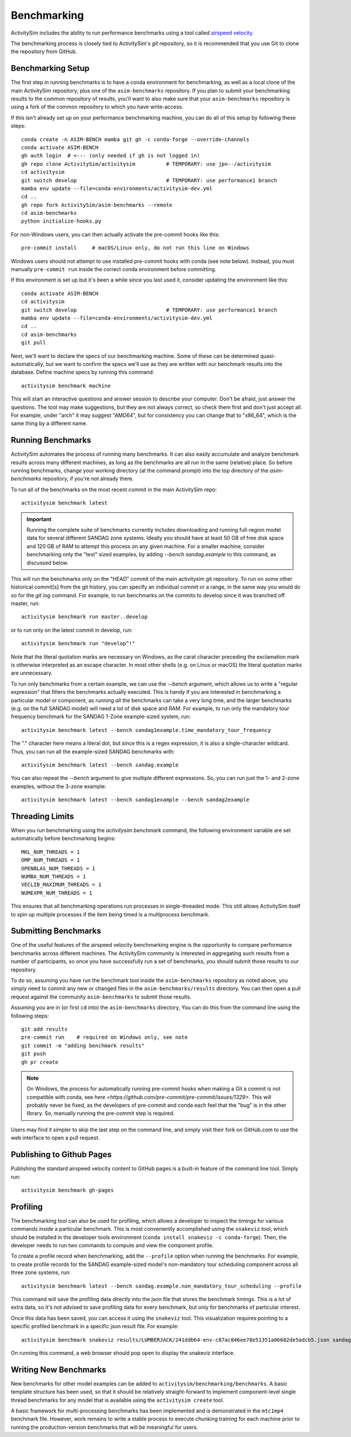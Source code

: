 
.. _benchmarking :

Benchmarking
------------

ActivitySim includes the ability to run performance benchmarks using a tool
called `airspeed velocity <https://asv.readthedocs.io/en/stable/>`__.

The benchmarking process is closely tied to ActivitySim's *git* repository,
so it is recommended that you use Git to clone the repository from GitHub.


Benchmarking Setup
~~~~~~~~~~~~~~~~~~

The first step in running benchmarks is to have a conda environment for
benchmarking, as well as a local clone of the main ActivitySim repository,
plus one of the ``asim-benchmarks`` repository. If you plan to submit your
benchmarking results to the common repository of results, you'll want to
also make sure that your ``asim-benchmarks`` repository is using a fork of the
common repository to which you have write-access.

If this isn't already set up on your performance benchmarking machine, you can
do all of this setup by following these steps::

    conda create -n ASIM-BENCH mamba git gh -c conda-forge --override-channels
    conda activate ASIM-BENCH
    gh auth login  # <--- (only needed if gh is not logged in)
    gh repo clone ActivitySim/activitysim          # TEMPORARY: use jpn--/activitysim
    cd activitysim
    git switch develop                             # TEMPORARY: use performance1 branch
    mamba env update --file=conda-environments/activitysim-dev.yml
    cd ..
    gh repo fork ActivitySim/asim-benchmarks --remote      
    cd asim-benchmarks
    python initialize-hooks.py

For non-Windows users, you can then actually activate the pre-commit hooks like
this::

    pre-commit install     # macOS/Linux only, do not run this line on Windows

Windows users should not attempt to use installed pre-commit hooks with conda
(see note below).  Instead, you must manually ``pre-commit run`` inside the correct
conda environment before committing.

If this environment is set up but it's been a while since you last used it,
consider updating the environment like this::

    conda activate ASIM-BENCH
    cd activitysim
    git switch develop                             # TEMPORARY: use performance1 branch
    mamba env update --file=conda-environments/activitysim-dev.yml
    cd ..
    cd asim-benchmarks
    git pull

Next, we'll want to declare the specs of our benchmarking machine.  Some of
these can be determined quasi-automatically, but we want to confirm the specs
we'll use as they are written with our benchmark results into the database.
Define machine specs by running this command::

    activitysim benchmark machine

This will start an interactive questions and answer session to describe your
computer.  Don't be afraid, just answer the questions.  The tool may make
suggestions, but they are not always correct, so check them first and don't just
accept all.  For example, under "arch" it may suggest "AMD64", but for consistency
you can change that to "x86_64", which is the same thing by a different name.

Running Benchmarks
~~~~~~~~~~~~~~~~~~

ActivitySim automates the process of running many benchmarks. It can also easily
accumulate and analyze benchmark results across many different machines, as long as the
benchmarks are all run in the same (relative) place. So before running benchmarks,
change your working directory (at the command prompt) into the top directory of
the `asim-benchmarks` repository, if you're not already there.

To run all of the benchmarks on the most recent commit in the main ActivitySim repo::

    activitysim benchmark latest

.. important::

    Running the complete suite of benchmarks currently includes downloading and
    running full-region model data for several different SANDAG zone systems.
    Ideally you should have at least 50 GB of free disk space and 120 GB of RAM
    to attempt this process on any given machine.  For a smaller machine, consider
    benchmarking only the "test" sized examples, by adding `--bench sandag.example`
    to this command, as discussed below.

This will run the benchmarks only on the "HEAD" commit of the main activitysim git
repository.  To run on some other historical commit[s] from the git history, you can
specify an individual commit or a range, in the same way you would do so for the
`git log` command. For example, to run benchmarks on the commits to develop since
it was branched off master, run::

    activitysim benchmark run master..develop

or to run only on the latest commit in develop, run::

    activitysim benchmark run "develop^!"

Note that the literal quotation marks are necessary on Windows, as the carat character
preceding the exclamation mark is otherwise interpreted as an escape character.
In most other shells (e.g. on Linux or macOS) the literal quotation marks are unnecessary.

To run only benchmarks from a certain example, we can
use the `--bench` argument, which allows us to write a "regular expression" that
filters the benchmarks actually executed.  This is handy if you are interested in
benchmarking a particular model or component, as running *all* the benchmarks can
take a very long time, and the larger benchmarks (e.g. on the full SANDAG model)
will need a lot of disk space and RAM.  For example, to run only the mandatory
tour frequency benchmark for the SANDAG 1-Zone example-sized system, run::

    activitysim benchmark latest --bench sandag1example.time_mandatory_tour_frequency

The "." character here means a literal dot, but since this is a regex expression,
it is also a single-character wildcard.  Thus, you can run all the example-sized
SANDAG benchmarks with::

    activitysim benchmark latest --bench sandag.example

You can also repeat the `--bench` argument to give multiple different expressions.
So, you can run just the 1- and 2-zone examples, without the 3-zone example::

    activitysim benchmark latest --bench sandag1example --bench sandag2example


Threading Limits
~~~~~~~~~~~~~~~~

When you run benchmarking using the `activitysim benchmark` command, the
following environment variable are set automatically before benchmarking begins::

    MKL_NUM_THREADS = 1
    OMP_NUM_THREADS = 1
    OPENBLAS_NUM_THREADS = 1
    NUMBA_NUM_THREADS = 1
    VECLIB_MAXIMUM_THREADS = 1
    NUMEXPR_NUM_THREADS = 1

This ensures that all benchmarking operations run processes in single-threaded
mode.  This still allows ActivitySim itself to spin up multiple processes if the
item being timed is a multiprocess benchmark.

Submitting Benchmarks
~~~~~~~~~~~~~~~~~~~~~

One of the useful features of the airspeed velocity benchmarking engine is the
opportunity to compare performance benchmarks across different machines. The
ActivitySim community is interested in aggregating such results from a number
of participants, so once you have successfully run a set of benchmarks, you
should submit those results to our repository.

To do so, assuming you have run the benchmark tool inside the ``asim-benchmarks``
repository as noted above, you simply need to commit any new or changed files
in the ``asim-benchmarks/results`` directory.  You can then open a pull request
against the community ``asim-benchmarks`` to submit those results.

Assuming you are in (or first ``cd`` into) the ``asim-benchmarks`` directory, You can
do this from the command line using the following steps::

    git add results
    pre-commit run    # required on Windows only, see note
    git commit -m "adding benchmark results"
    git push
    gh pr create

.. note::

    On Windows, the process for automatically running pre-commit hooks when
    making a Git a commit is not compatible with conda, see
    `here <https://github.com/pre-commit/pre-commit/issues/1329>`. This will
    probably never be fixed, as the developers of pre-commit and conda each
    feel that the "bug" is in the other library.  So, manually running the
    pre-commit step is required.

Users may find it simpler to skip the last step on the command line, and simply
visit their fork on GitHub.com to use the web interface to open a pull request.

Publishing to Github Pages
~~~~~~~~~~~~~~~~~~~~~~~~~~

Publishing the standard airspeed velocity content to GitHub pages is a built-in
feature of the command line tool.  Simply run::

    activitysim benchmark gh-pages


Profiling
~~~~~~~~~

The benchmarking tool can also be used for profiling, which allows a developer to
inspect the timings for various commands *inside* a particular benchmark. This is
most conveniently accomplished using the ``snakeviz`` tool, which should be installed
in the developer tools environment (``conda install snakeviz -c conda-forge``).
Then, the developer needs to run two commands to compute and view the component
profile.

To create a profile record when benchmarking, add the ``--profile`` option when
running the benchmarks.  For example, to create profile records for the SANDAG
example-sized model's non-mandatory tour scheduling component across all three
zone systems, run::

    activitysim benchmark latest --bench sandag.example.non_mandatory_tour_scheduling --profile

This command will save the profiling data directly into the json file that stores
the benchmark timings.  This is a lot of extra data, so it's not advised to
save profiling data for every benchmark, but only for benchmarks of particular
interest.

Once this data has been saved, you can access it using the ``snakeviz`` tool.  This
visualization requires pointing to a specific profiled benchmark in a specific
json result file.  For example::

    activitysim benchmark snakeviz results/LUMBERJACK/241ddb64-env-c87ac846ee78e51351a06682de5adcb5.json sandag3example.non_mandatory_tour_scheduling.time_component

On running this command, a web browser should pop open to display the snakeviz
interface.

Writing New Benchmarks
~~~~~~~~~~~~~~~~~~~~~~

New benchmarks for other model examples can be added to
``activitysim/benchmarking/benchmarks``. A basic template structure has been used,
so that it should be relatively straight-forward to implement component-level
single thread benchmarks for any model that is available using the
``activitysim create`` tool.

A basic framework for multi-processing benchmarks has been implemented and is
demonstrated in the ``mtc1mp4`` benchmark file. However, work remains to write
a stable process to execute chunking training for each machine prior to running
the production-version benchmarks that will be meaningful for users.
